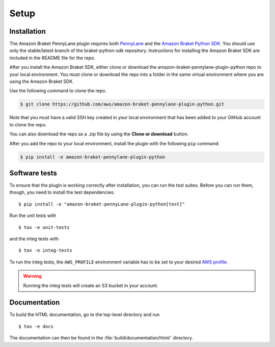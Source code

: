 .. _installation:

Setup
#####

Installation
============

The Amazon Braket PennyLane plugin requires both `PennyLane <https://pennylane.readthedocs.io>`_ and the `Amazon Braket Python SDK  <https://github.com/aws/braket-python-sdk/tree/stable/latest>`_. You should use only the stable/latest branch of the braket-python-sdk repository. Instructions for installing the Amazon Braket SDK are included in the README file for the repo.

After you install the Amazon Braket SDK, either clone or download the amazon-braket-pennylane-plugin-python repo to your local environment. You must clone or download the repo into a folder in the same virtual environment where you are using the Amazon Braket SDK.

Use the following command to clone the repo.

.. code-block:: bash

    $ git clone https://github.com/aws/amazon-braket-pennylane-plugin-python.git

Note that you must have a valid SSH key created in your local environment that has been added to your GitHub account to clone the repo.

You can also download the repo as a .zip file by using the **Clone or download** button.

After you add the repo to your local environment, install the plugin with the following ``pip`` command:

.. code-block:: bash

    $ pip install -e amazon-braket-pennylane-plugin-python


Software tests
==============

To ensure that the plugin is working correctly after installation, you can run the test suites. Before you can run them, though, you need to install the test dependencies:
::

    $ pip install -e "amazon-braket-pennyLane-plugin-python[test]"

Run the unit tests with
::

    $ tox -e unit-tests

and the integ tests with
::

    $ tox -e integ-tests

To run the integ tests, the ``AWS_PROFILE`` environment variable has to be set to your desired `AWS profile <https://docs.aws.amazon.com/cli/latest/userguide/cli-configure-profiles.html>`_.

.. warning::

    Running the integ tests will create an S3 bucket in your account.

Documentation
=============

To build the HTML documentation, go to the top-level directory and run
::

    $ tox -e docs

The documentation can then be found in the :file:`build/documentation/html/` directory.
